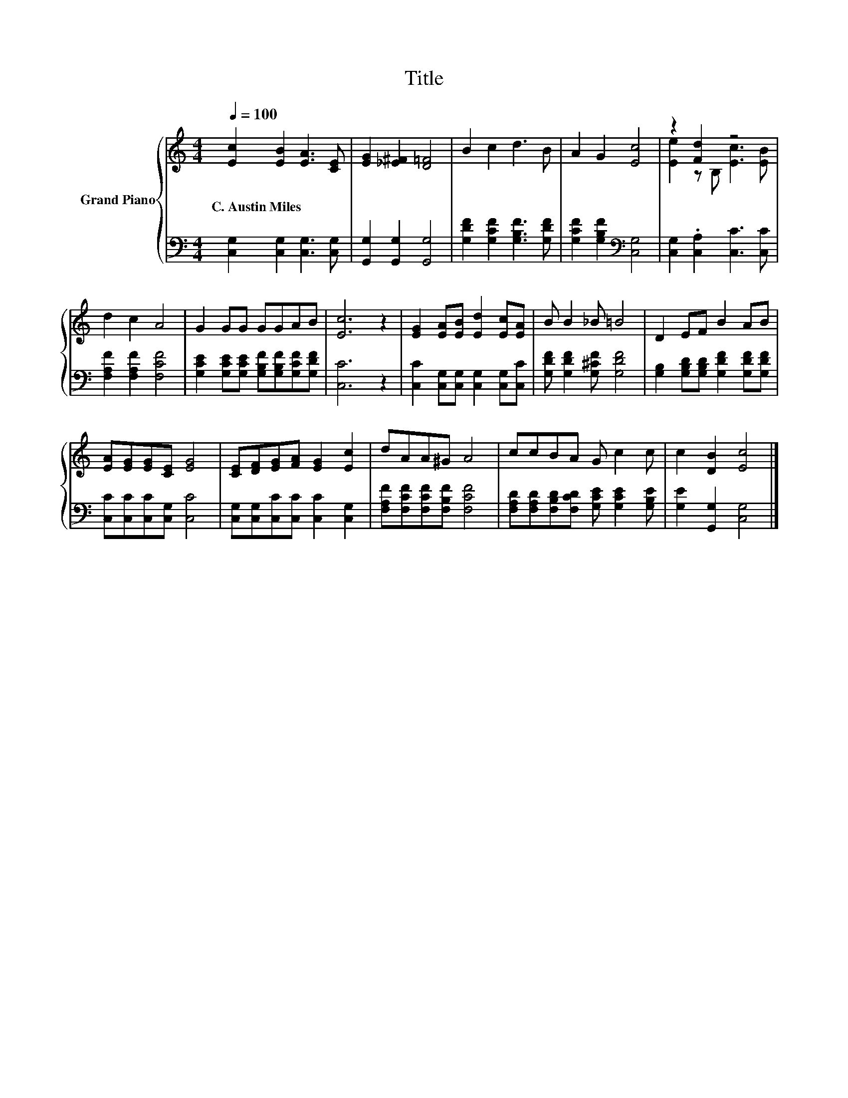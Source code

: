 X:1
T:Title
%%score { ( 1 3 ) | 2 }
L:1/8
Q:1/4=100
M:4/4
K:C
V:1 treble nm="Grand Piano"
V:3 treble 
V:2 bass 
V:1
 [Ec]2 [EB]2 [EA]3 [CE] | [EG]2 [_E^F]2 [D=F]4 | B2 c2 d3 B | A2 G2 [Ec]4 | z2 [Fd]2 z4 | %5
w: C.~Austin~Miles * * *|||||
 d2 c2 A4 | G2 GG GGAB | [Ec]6 z2 | [EG]2 [EA][EB] [Ed]2 [Ec][EA] | B B2 _B =B4 | D2 EF B2 AB | %11
w: ||||||
 [EA][EG][EG][CE] [EG]4 | [CE][DF][EG][FA] [EG]2 [Ec]2 | dAA^G A4 | ccBA G c2 c | c2 [DB]2 [Ec]4 |] %16
w: |||||
V:2
 [C,G,]2 [C,G,]2 [C,G,]3 [C,G,] | [G,,G,]2 [G,,G,]2 [G,,G,]4 | [G,DF]2 [G,CF]2 [G,B,F]3 [G,DF] | %3
 [G,CF]2 [G,B,F]2[K:bass] [C,G,]4 | [C,G,]2 .[C,A,]2 [C,C]3 [C,C] | [F,A,F]2 [F,A,F]2 [F,CF]4 | %6
 [G,CE]2 [G,CE][G,CE] [G,B,F][G,B,F][G,CF][G,DF] | [C,C]6 z2 | %8
 [C,C]2 [C,G,][C,G,] [C,G,]2 [C,G,][C,C] | [G,DF] [G,DF]2 [G,^CF] [G,DF]4 | %10
 [G,B,]2 [G,B,D][G,B,D] [G,DF]2 [G,DF][G,DF] | [C,C][C,C][C,C][C,G,] [C,C]4 | %12
 [C,G,][C,G,][C,C][C,C] [C,C]2 [C,G,]2 | [F,A,F][F,CF][F,CF][F,B,F] [F,CF]4 | %14
 [F,A,D][F,A,D][F,B,D][F,CD] [G,CE] [G,CE]2 [G,B,E] | [G,E]2 [G,,G,]2 [C,G,]4 |] %16
V:3
 x8 | x8 | x8 | x8 | [Ee]2 z B, [Ec]3 [EB] | x8 | x8 | x8 | x8 | x8 | x8 | x8 | x8 | x8 | x8 | %15
 x8 |] %16

